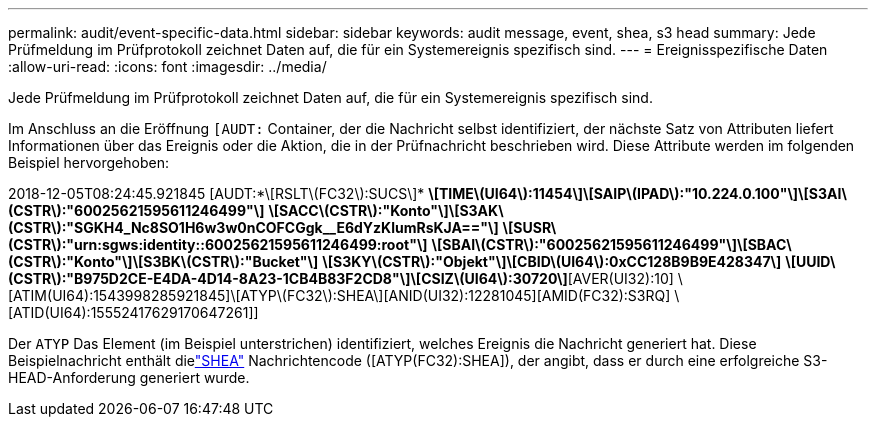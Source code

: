 ---
permalink: audit/event-specific-data.html 
sidebar: sidebar 
keywords: audit message, event, shea, s3 head 
summary: Jede Prüfmeldung im Prüfprotokoll zeichnet Daten auf, die für ein Systemereignis spezifisch sind. 
---
= Ereignisspezifische Daten
:allow-uri-read: 
:icons: font
:imagesdir: ../media/


[role="lead"]
Jede Prüfmeldung im Prüfprotokoll zeichnet Daten auf, die für ein Systemereignis spezifisch sind.

Im Anschluss an die Eröffnung `[AUDT:` Container, der die Nachricht selbst identifiziert, der nächste Satz von Attributen liefert Informationen über das Ereignis oder die Aktion, die in der Prüfnachricht beschrieben wird.  Diese Attribute werden im folgenden Beispiel hervorgehoben:

[]
====
2018-12-05T08:24:45.921845 [AUDT:*\[RSLT\(FC32\):SUCS\]* *\[TIME\(UI64\):11454\]\[SAIP\(IPAD\):"10.224.0.100"\]\[S3AI\(CSTR\):"60025621595611246499"\]* *\[SACC\(CSTR\):"Konto"\]\[S3AK\(CSTR\):"SGKH4_Nc8SO1H6w3w0nCOFCGgk__E6dYzKlumRsKJA=="\]* *\[SUSR\(CSTR\):"urn:sgws:identity::60025621595611246499:root"\]* *\[SBAI\(CSTR\):"60025621595611246499"\]\[SBAC\(CSTR\):"Konto"\]\[S3BK\(CSTR\):"Bucket"\]* *\[S3KY\(CSTR\):"Objekt"\]\[CBID\(UI64\):0xCC128B9B9E428347\]* *\[UUID\(CSTR\):"B975D2CE-E4DA-4D14-8A23-1CB4B83F2CD8"\]\[CSIZ\(UI64\):30720\]*[AVER(UI32):10] \[ATIM(UI64):1543998285921845]\[ATYP\(FC32\):SHEA\][ANID(UI32):12281045][AMID(FC32):S3RQ] \[ATID(UI64):15552417629170647261]]

====
Der `ATYP` Das Element (im Beispiel unterstrichen) identifiziert, welches Ereignis die Nachricht generiert hat.  Diese Beispielnachricht enthält dielink:shea-s3-head.html["SHEA"] Nachrichtencode ([ATYP(FC32):SHEA]), der angibt, dass er durch eine erfolgreiche S3-HEAD-Anforderung generiert wurde.
